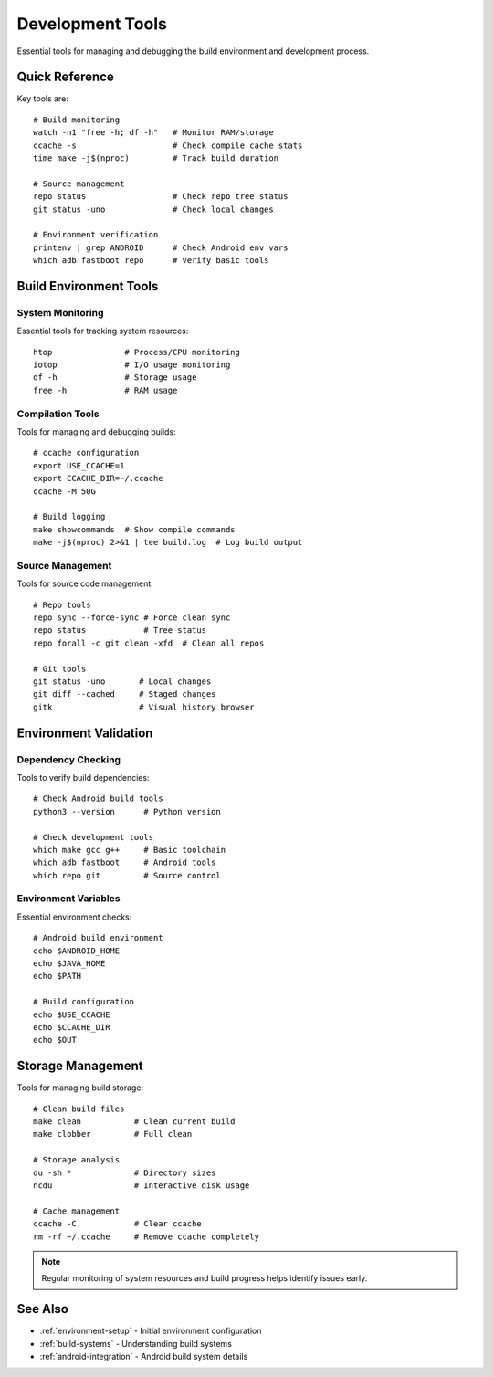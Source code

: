 .. _development-tools:

Development Tools
=================

Essential tools for managing and debugging the build environment and development process.

Quick Reference
---------------
Key tools are::

    # Build monitoring
    watch -n1 "free -h; df -h"   # Monitor RAM/storage
    ccache -s                    # Check compile cache stats
    time make -j$(nproc)         # Track build duration
    
    # Source management
    repo status                  # Check repo tree status
    git status -uno              # Check local changes
    
    # Environment verification
    printenv | grep ANDROID      # Check Android env vars
    which adb fastboot repo      # Verify basic tools

Build Environment Tools
-----------------------

System Monitoring
^^^^^^^^^^^^^^^^^
Essential tools for tracking system resources::

    htop               # Process/CPU monitoring
    iotop              # I/O usage monitoring
    df -h              # Storage usage
    free -h            # RAM usage
    
Compilation Tools
^^^^^^^^^^^^^^^^^
Tools for managing and debugging builds::

    # ccache configuration
    export USE_CCACHE=1
    export CCACHE_DIR=~/.ccache
    ccache -M 50G
    
    # Build logging
    make showcommands  # Show compile commands
    make -j$(nproc) 2>&1 | tee build.log  # Log build output

Source Management
^^^^^^^^^^^^^^^^^
Tools for source code management::

    # Repo tools
    repo sync --force-sync # Force clean sync
    repo status            # Tree status
    repo forall -c git clean -xfd  # Clean all repos
    
    # Git tools
    git status -uno       # Local changes
    git diff --cached     # Staged changes
    gitk                  # Visual history browser

Environment Validation
----------------------

Dependency Checking
^^^^^^^^^^^^^^^^^^^
Tools to verify build dependencies::

    # Check Android build tools
    python3 --version      # Python version
    
    # Check development tools
    which make gcc g++     # Basic toolchain
    which adb fastboot     # Android tools
    which repo git         # Source control

Environment Variables
^^^^^^^^^^^^^^^^^^^^^
Essential environment checks::

    # Android build environment
    echo $ANDROID_HOME
    echo $JAVA_HOME
    echo $PATH
    
    # Build configuration
    echo $USE_CCACHE
    echo $CCACHE_DIR
    echo $OUT

Storage Management
------------------
Tools for managing build storage::

    # Clean build files
    make clean           # Clean current build
    make clobber         # Full clean
    
    # Storage analysis
    du -sh *             # Directory sizes
    ncdu                 # Interactive disk usage
    
    # Cache management
    ccache -C            # Clear ccache
    rm -rf ~/.ccache     # Remove ccache completely

.. note::
    Regular monitoring of system resources and build progress helps identify issues early.

See Also
--------
* :ref:`environment-setup` - Initial environment configuration
* :ref:`build-systems` - Understanding build systems
* :ref:`android-integration` - Android build system details